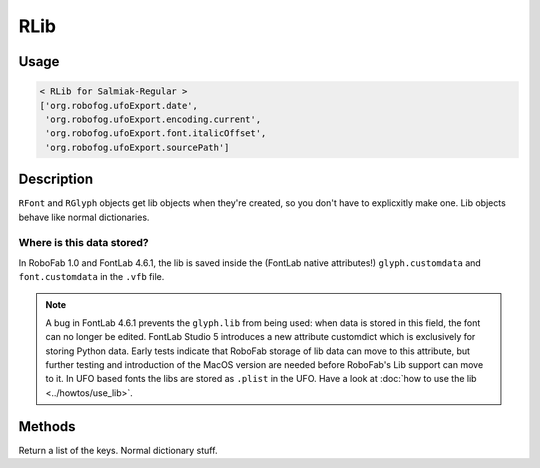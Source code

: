 RLib
====

.. image:: ../../images/fontLib.gif

Usage
-----

.. showcode:: ../../examples/objects/RLib_00.py

.. code::

    < RLib for Salmiak-Regular >
    ['org.robofog.ufoExport.date',
     'org.robofog.ufoExport.encoding.current',
     'org.robofog.ufoExport.font.italicOffset',
     'org.robofog.ufoExport.sourcePath']

Description
-----------

``RFont`` and ``RGlyph`` objects get lib objects when they're created, so you don't have to explicxitly make one. Lib objects behave like normal dictionaries.

Where is this data stored?
^^^^^^^^^^^^^^^^^^^^^^^^^^

In RoboFab 1.0 and FontLab 4.6.1, the lib is saved inside the (FontLab native attributes!) ``glyph.customdata`` and ``font.customdata`` in the ``.vfb`` file.

.. note::

 A bug in FontLab 4.6.1 prevents the ``glyph.lib`` from being used: when data is stored in this field, the font can no longer be edited. FontLab Studio 5 introduces a new attribute customdict which is exclusively for storing Python data. Early tests indicate that RoboFab storage of lib data can move to this attribute, but further testing and introduction of the MacOS version are needed before RoboFab's Lib support can move to it. In UFO based fonts the libs are stored as ``.plist`` in the UFO. Have a look at :doc:`how to use the lib <../howtos/use_lib>`.

Methods
-------

.. py:function:: keys()

Return a list of the keys. Normal dictionary stuff.

